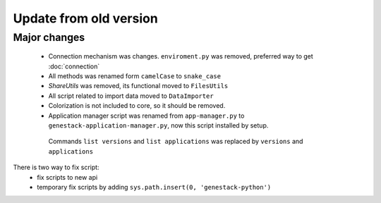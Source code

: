 Update from old version
=======================

Major changes
-------------

 - Connection mechanism was changes. ``enviroment.py`` was removed, preferred way to get :doc:`connection`
 - All methods was renamed form ``camelCase`` to ``snake_case``
 - `ShareUtils` was removed, its functional moved to ``FilesUtils``
 - All script related to import data moved to ``DataImporter``
 - Colorization is not included to core, so it should be removed.

 - Application manager script was renamed from ``app-manager.py`` to ``genestack-application-manager.py``, now this script installed by setup.
  Commands ``list versions`` and ``list applications`` was replaced by ``versions`` and ``applications``

There is two way to fix script:
   - fix scripts to new api
   - temporary fix scripts by adding ``sys.path.insert(0, 'genestack-python')``
